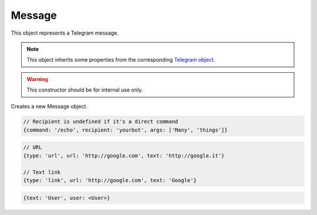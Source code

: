 Message
=======

This object represents a Telegram message.

.. note::

    This object inherits some properties from the corresponding `Telegram object <https://core.telegram.org/bots/api#message>`_.

.. js:class:: Message(object, bot)

.. warning::

    This constructor should be for internal use only.

Creates a new Message object.

.. js:function:: reply(text[, options])

    :param string text:
    :param object options: *Optional*
    :returns: A promise that resolves to a :doc:`Message` object representing what has been sent.

    Replies to the message.

.. js:function:: forward(chat_id[, options])

    :param string chat_id: Can also be a :doc:`Chat` or a :doc:`User` object
    :param object options: *Optional*

    Forwards the message to the specified chat.

.. js:function:: editText(text, inline[, options])

    :param string text:
    :param boolean inline: Is the message an inline one?
    :param object options: *Optional*
    :returns: A promise that resolves to a :doc:`Message` object representing the updated message. True is returned by the promise if the message is an inline one.

    Updates the the specified message.

.. js:function:: editCaption(caption, inline[, options])

    :param string caption:
    :param boolean inline: Is the message an inline one?
    :param object options: *Optional*
    :returns: A promise that resolves to a :doc:`Message` object representing the updated message. True is returned by the promise if the message is an inline one.

    Updates the specified message caption.

.. js:function:: editReplyMarkup(markup, inline[, options])

    :param keyboard markup:
    :param boolean inline: Is the message an inline one?
    :param object options: *Optional*
    :returns: A promise that resolves to a :doc:`Message` object representing the updated message. True is returned by the promise if the message is an inline one.

    Updates the specified message markup.

.. js:attribute:: Message.commands

    Array of objects, each one representing a command in the message.

.. code-block:: javascript

    // Recipient is undefined if it's a direct command
    {command: '/echo', recipient: 'yourbot', args: ['Many', 'things']}

.. js:attribute:: Message.mentions

    Array of strings, each one representing a mention (e.g. @nickname) in the message.

.. js:attribute:: Message.hashtags

    Array of strings, each one representing an hashtag (e.g. #things) in the message.

.. js:attribute:: Message.links

    Array of objects, each one representing a link (both URL and parsed text links) in the message.

.. code-block:: javascript

    // URL
    {type: 'url', url: 'http://google.com', text: 'http://google.it'}

    // Text link
    {type: 'link', url: 'http://google.com', text: 'Google'}

.. js:attribute:: Message.text_mentions

    Array of objects, each one representing a text mention (i.e. mentions of users without a nickname) in themessage.

.. code-block:: javascript

    {text: 'User', user: <User>}

.. js:attribute:: Message.photo

    Array of :doc:`PhotoSize` objects.

.. js:attribute:: Message.new_chat_photo

    Array of :doc:`PhotoSize` objects.